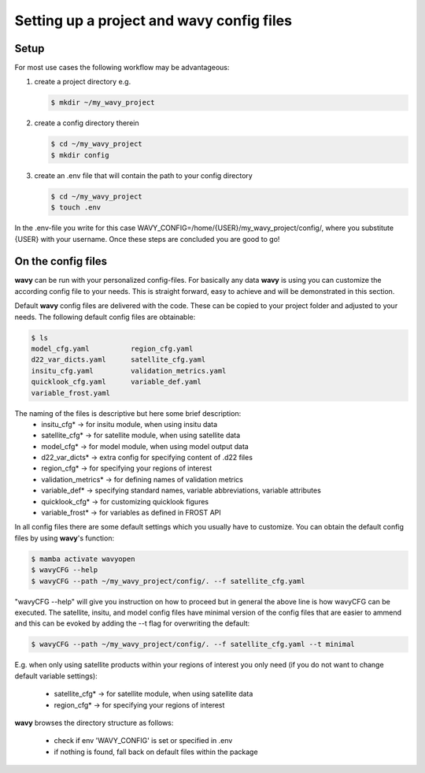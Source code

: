 Setting up a project and **wavy** config files
##############################################

Setup
-----
For most use cases the following workflow may be advantageous:

#. create a project directory e.g.

   .. code-block:: bash

       $ mkdir ~/my_wavy_project

#. create a config directory therein

   .. code-block:: bash

       $ cd ~/my_wavy_project
       $ mkdir config

#. create an .env file that will contain the path to your config directory
   
   .. code-block:: bash

       $ cd ~/my_wavy_project
       $ touch .env

In the .env-file you write for this case WAVY_CONFIG=/home/{USER}/my_wavy_project/config/, where you substitute {USER} with your username. Once these steps are concluded you are good to go!

On the config files
-------------------
**wavy** can be run with your personalized config-files. For basically any data **wavy** is using you can customize the according config file to your needs. This is straight forward, easy to achieve and will be demonstrated in this section.

Default **wavy** config files are delivered with the code. These can be copied to your project folder and adjusted to your needs. The following default config files are obtainable:


.. code-block:: bash

   $ ls
   model_cfg.yaml          region_cfg.yaml
   d22_var_dicts.yaml      satellite_cfg.yaml
   insitu_cfg.yaml         validation_metrics.yaml
   quicklook_cfg.yaml      variable_def.yaml
   variable_frost.yaml

The naming of the files is descriptive but here some brief description:
        * insitu_cfg* -> for insitu module, when using insitu data
        * satellite_cfg* -> for satellite module, when using satellite data
        * model_cfg* -> for model module, when using model output data
        * d22_var_dicts* -> extra config for specifying content of .d22 files
        * region_cfg* -> for specifying your regions of interest
        * validation_metrics* -> for defining names of validation metrics
        * variable_def* -> specifying standard names, variable abbreviations, variable attributes
        * quicklook_cfg* -> for customizing quicklook figures
        * variable_frost* -> for variables as defined in FROST API

In all config files there are some default settings which you usually have to customize. You can obtain the default config files by using **wavy**'s function:

.. code-block:: bash

   $ mamba activate wavyopen
   $ wavyCFG --help
   $ wavyCFG --path ~/my_wavy_project/config/. --f satellite_cfg.yaml

"wavyCFG --help" will give you instruction on how to proceed but in general the above line is how wavyCFG can be executed. The satellite, insitu, and model config files have minimal version of the config files that are easier to ammend and this can be evoked by adding the --t flag for overwriting the default:

.. code-block:: bash

   $ wavyCFG --path ~/my_wavy_project/config/. --f satellite_cfg.yaml --t minimal

E.g. when only using satellite products within your regions of interest you only need (if you do not want to change default variable settings):

        * satellite_cfg* -> for satellite module, when using satellite data
        * region_cfg* -> for specifying your regions of interest

**wavy** browses the directory structure as follows:

    * check if env 'WAVY_CONFIG' is set or specified in .env
    * if nothing is found, fall back on default files within the package
